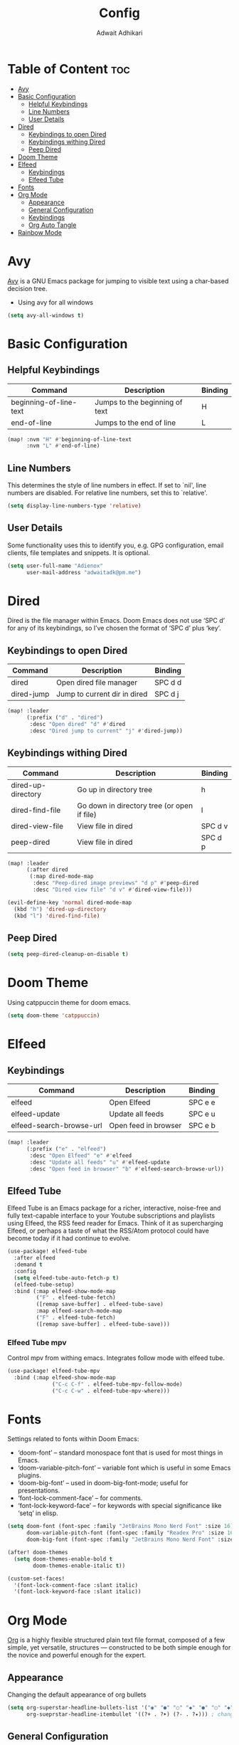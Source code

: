 #+TITLE: Config
#+Description: Doom Emacs configuration file
#+Property: header-args :tangle config.el
#+Author: Adwait Adhikari

* Table of Content :toc:
- [[#avy][Avy]]
- [[#basic-configuration][Basic Configuration]]
  - [[#helpful-keybindings][Helpful Keybindings]]
  - [[#line-numbers][Line Numbers]]
  - [[#user-details][User Details]]
- [[#dired][Dired]]
  - [[#keybindings-to-open-dired][Keybindings to open Dired]]
  - [[#keybindings-withing-dired][Keybindings withing Dired]]
  - [[#peep-dired][Peep Dired]]
- [[#doom-theme][Doom Theme]]
- [[#elfeed][Elfeed]]
  - [[#keybindings][Keybindings]]
  - [[#elfeed-tube][Elfeed Tube]]
- [[#fonts][Fonts]]
- [[#org-mode][Org Mode]]
  - [[#appearance][Appearance]]
  - [[#general-configuration][General Configuration]]
  - [[#keybindings-1][Keybindings]]
  - [[#org-auto-tangle][Org Auto Tangle]]
- [[#rainbow-mode][Rainbow Mode]]

* Avy
[[https://github.com/abo-abo/avy][Avy]] is a GNU Emacs package for jumping to visible text using a char-based decision tree.

+ Using avy for all windows
#+begin_src emacs-lisp
(setq avy-all-windows t)
#+end_src

* Basic Configuration
** Helpful Keybindings
| Command                | Description                    | Binding |
|------------------------+--------------------------------+---------|
| beginning-of-line-text | Jumps to the beginning of text | H       |
| end-of-line            | Jumps to the end of line       | L       |
|------------------------+--------------------------------+---------|

#+begin_src emacs-lisp
(map! :nvm "H" #'beginning-of-line-text
      :nvm "L" #'end-of-line)
#+end_src
** Line Numbers
This determines the style of line numbers in effect. If set to `nil', line numbers are disabled. For relative line numbers, set this to `relative'.
#+begin_src emacs-lisp
(setq display-line-numbers-type 'relative)
#+end_src

** User Details
Some functionality uses this to identify you, e.g. GPG configuration, email
clients, file templates and snippets. It is optional.
#+begin_src emacs-lisp
(setq user-full-name "Adienox"
      user-mail-address "adwaitadk@pm.me")
#+end_src

* Dired
Dired is the file manager within Emacs. Doom Emacs does not use ‘SPC d’ for any of its keybindings, so I’ve chosen the format of ‘SPC d’ plus ‘key’.

** Keybindings to open Dired
| Command    | Description                  | Binding |
|------------+------------------------------+---------|
| dired      | Open dired file manager      | SPC d d |
| dired-jump | Jump to current dir in dired | SPC d j |
|------------+------------------------------+---------|

#+begin_src emacs-lisp
(map! :leader
      (:prefix ("d" . "dired")
       :desc "Open dired" "d" #'dired
       :desc "Dired jump to current" "j" #'dired-jump))
#+end_src

** Keybindings withing Dired
| Command            | Description                                 | Binding |
|--------------------+---------------------------------------------+---------|
| dired-up-directory | Go up in directory tree                     | h       |
| dired-find-file    | Go down in directory tree (or open if file) | l       |
| dired-view-file    | View file in dired                          | SPC d v |
| peep-dired         | View file in dired                          | SPC d p |
|--------------------+---------------------------------------------+---------|

#+begin_src emacs-lisp
(map! :leader
      (:after dired
       (:map dired-mode-map
        :desc "Peep-dired image previews" "d p" #'peep-dired
        :desc "Dired view file" "d v" #'dired-view-file)))

(evil-define-key 'normal dired-mode-map
  (kbd "h") 'dired-up-directory
  (kbd "l") 'dired-find-file)
#+end_src

** Peep Dired
#+begin_src emacs-lisp
(setq peep-dired-cleanup-on-disable t)
#+end_src

* Doom Theme
Using catppuccin theme for doom emacs.
#+begin_src emacs-lisp
(setq doom-theme 'catppuccin)
#+end_src

* Elfeed
** Keybindings
| Command                  | Description          | Binding |
|--------------------------+----------------------+---------|
| elfeed                   | Open Elfeed          | SPC e e |
| elfeed-update            | Update all feeds     | SPC e u |
| elfeed-search-browse-url | Open feed in browser | SPC e b |
|--------------------------+----------------------+---------|

#+begin_src emacs-lisp
(map! :leader
      (:prefix ("e" . "elfeed")
       :desc "Open Elfeed" "e" #'elfeed
       :desc "Update all feeds" "u" #'elfeed-update
       :desc "Open feed in browser" "b" #'elfeed-search-browse-url))

#+end_src

** Elfeed Tube
Elfeed Tube is an Emacs package for a richer, interactive, noise-free and fully text-capable interface to your Youtube subscriptions and playlists using Elfeed, the RSS feed reader for Emacs. Think of it as supercharging Elfeed, or perhaps a taste of what the RSS/Atom protocol could have become today if it had continue to evolve.
#+begin_src emacs-lisp
(use-package! elfeed-tube
  :after elfeed
  :demand t
  :config
  (setq elfeed-tube-auto-fetch-p t)
  (elfeed-tube-setup)
  :bind (:map elfeed-show-mode-map
         ("F" . elfeed-tube-fetch)
         ([remap save-buffer] . elfeed-tube-save)
         :map elfeed-search-mode-map
         ("F" . elfeed-tube-fetch)
         ([remap save-buffer] . elfeed-tube-save)))
#+end_src

*** Elfeed Tube mpv
Control mpv from withing emacs. Integrates follow mode with elfeed tube.
#+begin_src emacs-lisp
(use-package! elfeed-tube-mpv
  :bind (:map elfeed-show-mode-map
              ("C-c C-f" . elfeed-tube-mpv-follow-mode)
              ("C-c C-w" . elfeed-tube-mpv-where)))
#+end_src

* Fonts
Settings related to fonts within Doom Emacs:

+ ‘doom-font’ – standard monospace font that is used for most things in Emacs.
+ ‘doom-variable-pitch-font’ – variable font which is useful in some Emacs plugins.
+ ‘doom-big-font’ – used in doom-big-font-mode; useful for presentations.
+ ‘font-lock-comment-face’ – for comments.
+ ‘font-lock-keyword-face’ – for keywords with special significance like ‘setq’ in elisp.

#+begin_src emacs-lisp
(setq doom-font (font-spec :family "JetBrains Mono Nerd Font" :size 16)
      doom-variable-pitch-font (font-spec :family "Readex Pro" :size 16)
      doom-big-font (font-spec :family "JetBrains Mono Nerd Font" :size 24))

(after! doom-themes
  (setq doom-themes-enable-bold t
        doom-themes-enable-italic t))

(custom-set-faces!
  '(font-lock-comment-face :slant italic)
  '(font-lock-keyword-face :slant italic))
#+end_src

* Org Mode
[[https://orgmode.org/][Org]] is a highly flexible structured plain text file format, composed of a few simple, yet versatile, structures — constructed to be both simple enough for the novice and powerful enough for the expert.

** Appearance
Changing the default appearance of org bullets
#+begin_src emacs-lisp
(setq org-superstar-headline-bullets-list '("◉" "●" "○" "◆" "●" "○" "◆")
      org-sueprstar-headline-itembullet '((?+ . ?➤) (?- . ?✦))) ; changes +/- symbols in item lists
#+end_src

** General Configuration
Setting the default org directory
#+begin_src emacs-lisp
(setq org-directory "~/Documents/org/")
#+end_src

** Keybindings

#+begin_src emacs-lisp
(map! :leader
      :desc "Org babel tangle" "m B" #'org-babel-tangle)
#+end_src
** Org Auto Tangle
Automatic org tangle on save
#+begin_src emacs-lisp
(use-package! org-auto-tangle
:defer t
:hook (org-mode . org-auto-tangle-mode)
:config
(setq org-auto-tangle-default t))
#+end_src

* Rainbow Mode
Rainbox mode displays the actual color for any hex value color. Rainbow mode is enabled everywhere. (exception: org-agenda-mode since rainbow-mode destroys all highlighting in org-agenda).
#+begin_src emacs-lisp
;; (define-globalized-minor-mode global-rainbow-mode rainbow-mode
;;   (lambda ()
;;     (when (not (memq major-mode
;;                 (list 'org-agenda-mode)))
;;      (rainbow-mode 1))))
;; (global-rainbow-mode 1 )
#+end_src
